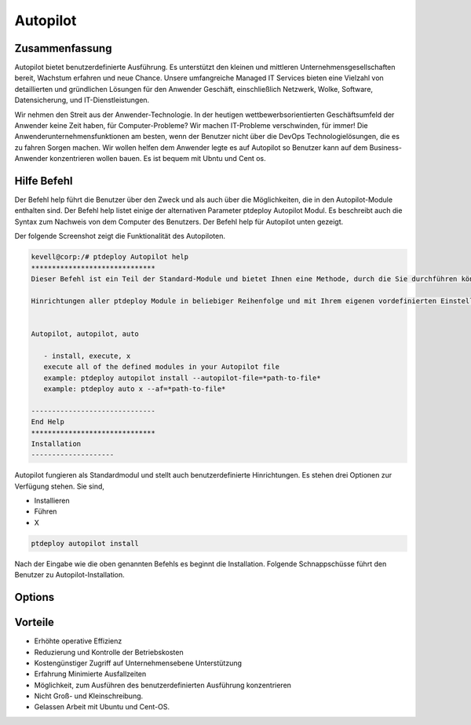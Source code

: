 ===========
Autopilot
===========

Zusammenfassung
-----------------------

Autopilot bietet benutzerdefinierte Ausführung. Es unterstützt den kleinen und mittleren Unternehmensgesellschaften bereit, Wachstum erfahren und neue Chance. Unsere umfangreiche Managed IT Services bieten eine Vielzahl von detaillierten und gründlichen Lösungen für den Anwender Geschäft, einschließlich Netzwerk, Wolke, Software, Datensicherung, und IT-Dienstleistungen.

Wir nehmen den Streit aus der Anwender-Technologie. In der heutigen wettbewerbsorientierten Geschäftsumfeld der Anwender keine Zeit haben, für Computer-Probleme? Wir machen IT-Probleme verschwinden, für immer! Die Anwenderunternehmensfunktionen am besten, wenn der Benutzer nicht über die DevOps Technologielösungen, die es zu fahren Sorgen machen. Wir wollen helfen dem Anwender legte es auf Autopilot so Benutzer kann auf dem Business-Anwender konzentrieren wollen bauen. Es ist bequem mit Ubntu und Cent os.

Hilfe Befehl
------------------------

Der Befehl help führt die Benutzer über den Zweck und als auch über die Möglichkeiten, die in den Autopilot-Module enthalten sind. Der Befehl help listet einige der alternativen Parameter ptdeploy Autopilot Modul. Es beschreibt auch die Syntax zum Nachweis von dem Computer des Benutzers. Der Befehl help für Autopilot unten gezeigt.

.. code-block:: bash


Der folgende Screenshot zeigt die Funktionalität des Autopiloten.

.. code-block:: bash

 kevell@corp:/# ptdeploy Autopilot help
 ******************************
 Dieser Befehl ist ein Teil der Standard-Module und bietet Ihnen eine Methode, durch die Sie durchführen können benutzerdefinierte
 
 Hinrichtungen aller ptdeploy Module in beliebiger Reihenfolge und mit Ihrem eigenen vordefinierten Einstellungen.


 Autopilot, autopilot, auto

    - install, execute, x
    execute all of the defined modules in your Autopilot file
    example: ptdeploy autopilot install --autopilot-file=*path-to-file*
    example: ptdeploy auto x --af=*path-to-file*

 ------------------------------
 End Help
 ******************************
 Installation
 --------------------

Autopilot fungieren als Standardmodul und stellt auch benutzerdefinierte Hinrichtungen. Es stehen drei Optionen zur Verfügung stehen. Sie sind,

* Installieren
* Führen
* X

.. code-block:: bash

	ptdeploy autopilot install

Nach der Eingabe wie die oben genannten Befehls es beginnt die Installation. Folgende Schnappschüsse führt den Benutzer zu Autopilot-Installation.

Options
-------------

.. cssclass:: table-bordered

 +-----------------------------+---------------------------------------------------+--------------------------------------+
 | Parameters                  | Alternate parameter                               | Kommentare                           |
 +=============================+===================================================+======================================+
 |Install autopilot?(Y/N)      | Anstelle der Verwendung von Autopilot kann der    | Autopilot kann unter ptdeploy        |
 |                             | Anwender nutzen Autopilot, autopilot,auto         | installiert werden.|                 |
 +-----------------------------+---------------------------------------------------+--------------------------------------+


Vorteile
----------------

* Erhöhte operative Effizienz
* Reduzierung und Kontrolle der Betriebskosten
* Kostengünstiger Zugriff auf Unternehmensebene Unterstützung
* Erfahrung Minimierte Ausfallzeiten
* Möglichkeit, zum Ausführen des benutzerdefinierten Ausführung konzentrieren
* Nicht Groß- und Kleinschreibung.
* Gelassen Arbeit mit Ubuntu und Cent-OS.
